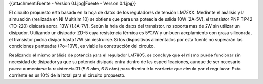 {{attachment:Fuente - Version 0.1.jpg|Fuente - Version 0.1.jpg}}

El circuito propuesto está basado en la hoja de datos de los reguladores de tensión LM78XX. Mediante el análisis y la simulación (realizada en NI Multisim 10) se obtiene que para una potencia de salida 10W (2A-5V), el transistor PNP TIP42 (TO-220) disipará aprox. 13W (1.8A-7V). Según la hoja de datos del transistor, no soporta mas de 2W sin utilizar un disipador. Utilizando un disipador ZD-5 cuya resistencia térmica es 5ºC/W y un buen acoplamiento con grasa siliconada, el transistor podría disipar hasta 17W sin destruirse. Si los dispositivos alimentados por esta fuente no superarán las condiciones planteadas (Po=10W), es viable la construcción del circuito.

Realizando el mismo análisis de potencia para el regulador LM7805, se concluye que el mismo puede funcionar sin necesidad de disipador ya que su potencia disipada entra dentro de las especificaciones, aunque de ser necesario puede aumentarse la resistencia R1 (5.6 ohm, 6.8 ohm) para disminuir la corriente que circula por el regulador. Esta corriente es un 10% de la Itotal para el circuito propuesto.

